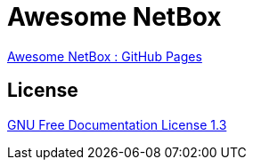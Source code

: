 = Awesome NetBox
:autor: WOLfgang Schricker
:email: time@wols.org
:lang:  en
// NO empty line before!

link:https://wols.github.io/awesome-netbox/[Awesome NetBox : GitHub Pages]

== License

link:modules/ROOT/attachments/LICENSE.txt[GNU Free Documentation License 1.3]

// awesome-netbox/README.adoc
